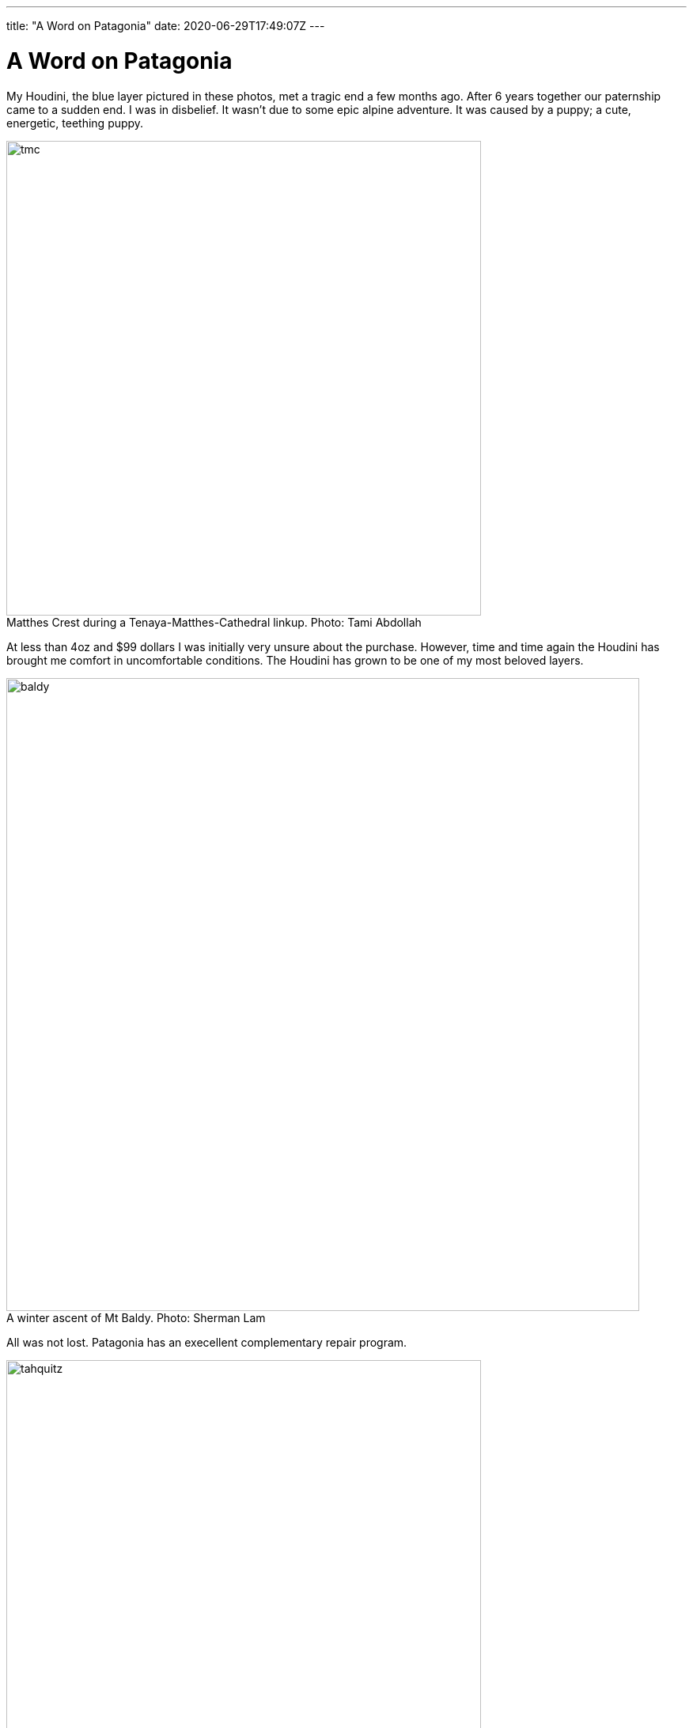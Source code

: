 ---
title: "A Word on Patagonia"
date: 2020-06-29T17:49:07Z
---

= A Word on Patagonia
:figure-caption!:

My Houdini, the blue layer pictured in these photos, met a tragic end a few months ago.
After 6 years together our paternship came to a sudden end.
I was in disbelief.
It wasn't due to some epic alpine adventure.
It was caused by a puppy; a cute, energetic, teething puppy.

.Matthes Crest during a Tenaya-Matthes-Cathedral linkup. Photo: Tami Abdollah
image::/images/houdini/tmc.jpg[width=600]

At less than 4oz and $99 dollars I was initially very unsure about the purchase.
However, time and time again the Houdini has brought me comfort in uncomfortable conditions.
The Houdini has grown to be one of my most beloved layers.

.A winter ascent of Mt Baldy. Photo: Sherman Lam
image::/images/houdini/baldy.jpg[width=800]

All was not lost.
Patagonia has an execellent complementary repair program.

.Tahquitz summit after The Long Climb. Photo: Rob Donnelly
image::/images/houdini/tahquitz.jpg[width=600]

I once again walked into the Pasadena store with torn garmet in hand and laid bare the mistake I had made.
The associate had heard it all before.
Man's best friend strikes again.

.An attempt on Clyde Minaret. Photo: Sherman Lam
image::/images/houdini/clyde-minaret.jpg[width=600]

The associate detailed the repair process.
If they had the material in stock they'd do the repair in-house.
If they didn't they'd send it up to their facility in Reno.
If they didn't have the exact color they'd use a different color.
They might need to replace the entire sleeve.
When it was all said and done they'd ship it back to me.
All free of charge.

.Mt Conness West Ridge during a linkup of the West and North ridges. Photo: Rob Donnelly
image::/images/houdini/conness-w2n.jpg[width=800]

I was excited for my one-of-a-kind patch-work Houdini.
The evidence of repair would be a badge of honor.

A week later the Coronavirus hit the US and everything shutdown.
Patagonia shutdown their returns, exchanges, and repairs.
I wouldn't see my Houdini for awhile but Patagonia was being Patagonia doing the right thing.

.Hitchhiking to Angels Landing. Photo: Fellow Hiker
image::/images/houdini/angels-landing.jpg[width=800]

Fast forward 4 months later.
Still no Houdini.
I called Patagonia and spoke to Miles.
Miles told me he would get to the bottom of it.
I left the conversation with a mix of hope and low expectations.
Things get lost.
People forget to call back.

.Mountain biking in Tahoe. Photo: Rob Donnelly
image::/images/houdini/tahoe-mtb.jpg[width=600]

Less than a week later, I got a call from Miles.
Miles began to tell me the Pasadena store didn't have a record of the repair.
My heart sank.
He continued by saying they were going to send out a new one and started going over the colors.
I was having trouble processing the news.
On one hand I had lost my adventure companion of 6 years.
On the other I was being offered to be made more than whole without having to fight for it.

.Joshua Tree with the family. Photo: Ashley Donnelly
image::/images/houdini/jt.jpg[width=600]

Patagonia is a unicorn and not in the financial sense.
It's not just their customer service.
Patagonia makes great products.
Patagonia fights for the environment.
Patagonia minimizes their harm.
Patagonia respects people.
Few other companies make me feel this good to be a customer.

.Tahquitz Finger Trip. Photo: Aaron Jacobs-Smith
image::/images/houdini/tahquitz-finger-trip.jpg[width=800]

When you buy Patagonia you aren't buying just a piece of clothing.
You are buying into a company that puts people and the environment first.
